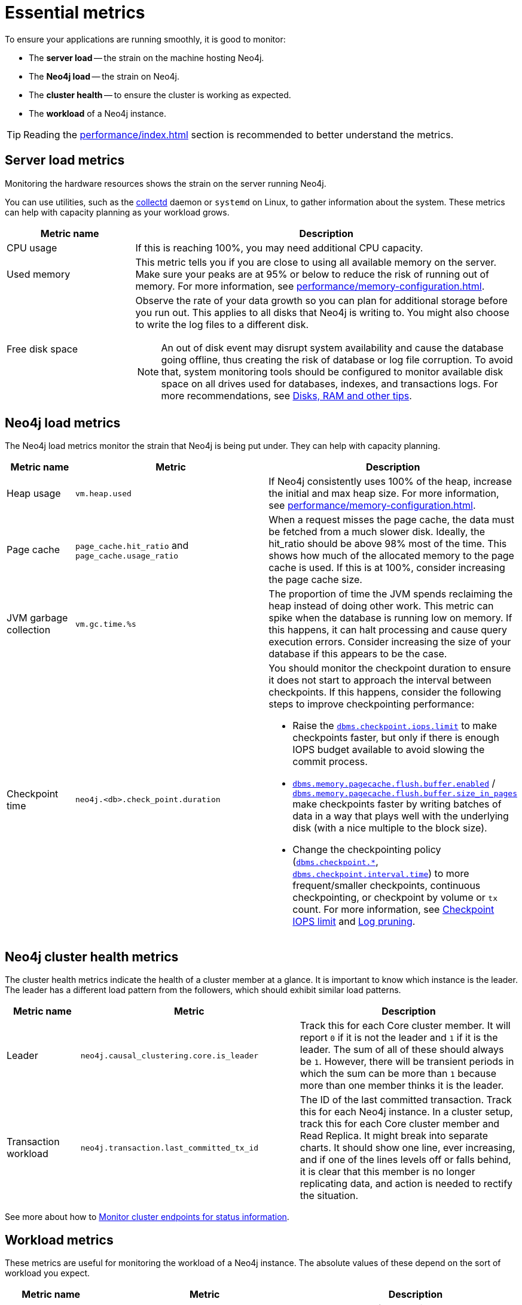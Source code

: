 :description: This chapter describes some essential metrics to monitor in Neo4j.
[role=enterprise-edition]
[[essential-metrics]]
= Essential metrics

To ensure your applications are running smoothly, it is good to monitor:

* The *server load* -- the strain on the machine hosting Neo4j.
* The *Neo4j load* -- the strain on Neo4j.
* The *cluster health* -- to ensure the cluster is working as expected.
* The *workload* of a Neo4j instance.

[TIP]
====
Reading the xref:performance/index.adoc[] section is recommended to better understand the metrics.
====

== Server load metrics

Monitoring the hardware resources shows the strain on the server running Neo4j.

You can use utilities, such as the https://collectd.org/[collectd] daemon or `systemd` on Linux, to gather information about the system.
These metrics can help with capacity planning as your workload grows.

[options="header", cols="1,3a"]
|===
| Metric name
| Description

| CPU usage
| If this is reaching 100%, you may need additional CPU capacity.

| Used memory
| This metric tells you if you are close to using all available memory on the server.
Make sure your peaks are at 95% or below to reduce the risk of running out of memory.
For more information, see xref:performance/memory-configuration.adoc[].

| Free disk space
| Observe the rate of your data growth so you can plan for additional storage before you run out.
This applies to all disks that Neo4j is writing to.
You might also choose to write the log files to a different disk.
[NOTE]
An out of disk event may disrupt system availability and cause the database going offline, thus creating the risk of database or log file corruption. To avoid that, system monitoring tools should be configured to monitor available disk space on all drives used for databases, indexes, and transactions logs.
For more recommendations, see xref:performance/disks-ram-and-other-tips.adoc#performance-storage[Disks, RAM and other tips].
|===

== Neo4j load metrics

The Neo4j load metrics monitor the strain that Neo4j is being put under.
They can help with capacity planning.

[options="header", cols="1,3a,3a"]
|===
| Metric name
| Metric
| Description

| Heap usage
| `vm.heap.used`
| If Neo4j consistently uses 100% of the heap, increase the initial and max heap size.
For more information, see xref:performance/memory-configuration.adoc[].

| Page cache
| `page_cache.hit_ratio`  and `page_cache.usage_ratio`
| When a request misses the page cache, the data must be fetched from a much slower disk.
Ideally, the hit_ratio should be above 98% most of the time.
This shows how much of the allocated memory to the page cache is used.
If this is at 100%, consider increasing the page cache size.

| JVM garbage collection
| `vm.gc.time.%s`
| The proportion of time the JVM spends reclaiming the heap instead of doing other work.
This metric can spike when the database is running low on memory.
If this happens, it can halt processing and cause query execution errors.
Consider increasing the size of your database if this appears to be the case.

| Checkpoint time
| `neo4j.<db>.check_point.duration`
| You should monitor the checkpoint duration to ensure it does not start to approach the interval between checkpoints.
If this happens, consider the following steps to improve checkpointing performance:

* Raise the xref:reference/configuration-settings.adoc#config_dbms.checkpoint.iops.limit[`dbms.checkpoint.iops.limit`] to make checkpoints faster, but only if there is enough IOPS budget available to avoid slowing the commit process.
* xref:reference/configuration-settings.adoc#config_dbms.memory.pagecache.flush.buffer.enabled[`dbms.memory.pagecache.flush.buffer.enabled`] / xref:reference/configuration-settings.adoc#config_dbms.memory.pagecache.flush.buffer.size_in_pages[`dbms.memory.pagecache.flush.buffer.size_in_pages`] make checkpoints faster by writing batches of data in a way that plays well with the underlying disk (with a nice multiple to the block size).
* Change the checkpointing policy (xref:reference/configuration-settings.adoc#config_dbms.checkpoint[`dbms.checkpoint.*`], xref:reference/configuration-settings.adoc#config_dbms.checkpoint.interval.time[`dbms.checkpoint.interval.time`]) to more frequent/smaller checkpoints, continuous checkpointing, or checkpoint by volume or `tx` count.
For more information, see xref:performance/disks-ram-and-other-tips.adoc#performance-checkpoint-iops-limit[Checkpoint IOPS limit] and xref:configuration/transaction-logs.adoc#transaction-logging-log-pruning[Log pruning].
|===

== Neo4j cluster health metrics

The cluster health metrics indicate the health of a cluster member at a glance.
It is important to know which instance is the leader.
The leader has a different load pattern from the followers, which should exhibit similar load patterns.

[options="header", cols="1,3a,3a"]
|===
| Metric name
| Metric
| Description

| Leader
| `neo4j.causal_clustering.core.is_leader`
| Track this for each Core cluster member.
It will report `0` if it is not the leader and `1` if it is the leader.
The sum of all of these should always be `1`.
However, there will be transient periods in which the sum can be more than `1` because more than one member thinks it is the leader.

| Transaction workload
| `neo4j.transaction.last_committed_tx_id`
| The ID of the last committed transaction. Track this for each Neo4j instance.
In a cluster setup, track this for each Core cluster member and Read Replica.
It might break into separate charts.
It should show one line, ever increasing, and if one of the lines levels off or falls behind, it is clear that this member is no longer replicating data, and action is needed to rectify the situation.
|===

See more about how to xref:clustering/monitoring/endpoints.adoc[Monitor cluster endpoints for status information].

== Workload metrics

These metrics are useful for monitoring the workload of a Neo4j instance.
The absolute values of these depend on the sort of workload you expect.

[options="header", cols="1,3a,3a"]
|===
| Metric name
| Metric
| Description

| Bolt connections
| `<prefix>.bolt.connections_running`
| The number of connections that are currently executing cypher and returning results.

| Total nodes/relationships
| `neo4j.count.node` and `neo4j.count.relationship`
| (Not enabled by default)
Total number of distinct relationship types.
Total number of distinct property names.
Total number of relationships.
Total number of nodes.

| Throughput
| `<db>.db.query.execution.latency.millis`
| This metric produces a histogram of 99th and 95th percentile transaction latencies.
Useful for identifying spikes or increases in the data load.
|===

[NOTE]
====
For the full list of all available metrics in Neo4j, see xref:monitoring/metrics/reference.adoc[].
====
